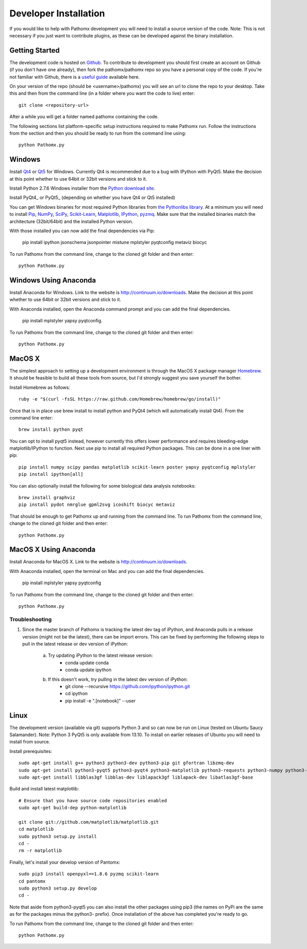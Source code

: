 Developer Installation
**********************

If you would like to help with Pathomx development you will need to install a source
version of the code. Note: This is not necessary if you just want to contribute plugins,
as these can be developed against the binary installation.

Getting Started
===============

The development code is hosted on `Github`_. To contribute to development you should first
create an account on Github (if you don't have one already), then fork the pathomx/pathomx
repo so you have a personal copy of the code. If you're not familiar with Github, there is a
`useful guide`_ available here.

On your version of the repo (should be <username>/pathomx) you will see an url to clone
the repo to your desktop. Take this and then from the command line (in a folder where
you want the code to live) enter::

    git clone <repository-url>

After a while you will get a folder named pathomx containing the code.

The following sections list platform-specific setup instructions required to make Pathomx
run. Follow the instructions from the section and then you should be ready to run from the
command line using::

    python Pathomx.py


Windows
=======

Install Qt4_ or Qt5_ for Windows. Currently Qt4 is recommended due to a bug with IPython with PyQt5.
Make the decision at this point whether to use 64bit or 32bit versions and stick to it.

Install Python 2.7.6 Windows installer from the `Python download site`_.

Install PyQt4_ or PyQt5_ (depending on whether you have Qt4 or Qt5 installed)

You can get Windows binaries for most required Python libraries from `the Pythonlibs library`_.
At a minimum you will need to install Pip_, NumPy_, SciPy_, `Scikit-Learn`_, Matplotlib_, IPython_, pyzmq_.
Make sure that the installed binaries match the architecture (32bit/64bit) and the installed Python version.

With those installed you can now add the final dependencies via Pip:

    pip install ipython jsonschema jsonpointer mistune mplstyler pyqtconfig metaviz biocyc

To run Pathomx from the command line, change to the cloned git folder and then enter::

    python Pathomx.py


Windows Using Anaconda
======================

Install Anaconda for Windows. Link to the website is http://continuum.io/downloads.
Make the decision at this point whether to use 64bit or 32bit versions and stick to it.

With Anaconda installed, open the Anaconda command prompt and  you can add the final dependencies.

    pip install mplstyler yapsy pyqtconfig.

To run Pathomx from the command line, change to the cloned git folder and then enter::

    python Pathomx.py

MacOS X
=======

The simplest approach to setting up a development environment is through the
MacOS X package manager Homebrew_. It should be feasible to build all these tools from
source, but I'd strongly suggest you save yourself the bother.

Install Homebrew as follows::

    ruby -e "$(curl -fsSL https://raw.github.com/Homebrew/homebrew/go/install)"

Once that is in place use brew install to install python and PyQt4 (which will
automatically install Qt4). From the command line enter::

    brew install python pyqt

You can opt to install pyqt5 instead, however currently this offers lower performance and requires
bleeding-edge matplotlib/IPython to function.
Next use pip to install all required Python packages. This can be done in a one liner with pip::

    pip install numpy scipy pandas matplotlib scikit-learn poster yapsy pyqtconfig mplstyler
    pip install ipython[all]

You can also optionally install the following for some biological data analysis notebooks::

    brew install graphviz
    pip install pydot nmrglue gpml2svg icoshift biocyc metaviz

That should be enough to get Pathomx up and running from the command line. 
To run Pathomx from the command line, change to the cloned git folder and then enter::

    python Pathomx.py

MacOS X Using Anaconda
======================

Install Anaconda for MacOS X. Link to the website is http://continuum.io/downloads.

With Anaconda installed, open the terminal on Mac and  you can add the final dependencies.

    pip install mplstyler yapsy pyqtconfig

To run Pathomx from the command line, change to the cloned git folder and then enter::

    python Pathomx.py

Troubleshooting 
---------------
1) Since the master branch of Pathomx is tracking the latest dev tag of iPython, and Anaconda pulls in a release version (might not be the latest), there can be import errors. This can be fixed by performing the following steps to pull in the latest release or dev version of iPython:

    a) Try updating iPython to the latest release version:
        - conda update conda
        - conda update ipython

    b) If this doesn't work, try pulling in the latest dev version of iPython:
        - git clone --recursive https://github.com/ipython/ipython.git
        - cd ipython
        - pip install -e ".[notebook]" --user

Linux
=====

The development version (available via git) supports Python 3 and so can now be run on
Linux (tested on Ubuntu Saucy Salamander). Note: Python 3 PyQt5 is only available from 13.10.
To install on earlier releases of Ubuntu you will need to install from source.

Install prerequisites::

    sudo apt-get install g++ python3 python3-dev python3-pip git gfortran libzmq-dev
    sudo apt-get install python3-pyqt5 python3-pyqt4 python3-matplotlib python3-requests python3-numpy python3-scipy python3-yapsy
    sudo apt-get install libblas3gf libblas-dev liblapack3gf liblapack-dev libatlas3gf-base

Build and install latest matplotlib::

    # Ensure that you have source code repositories enabled
    sudo apt-get build-dep python-matplotlib

    git clone git://github.com/matplotlib/matplotlib.git
    cd matplotlib
    sudo python3 setup.py install
    cd -
    rm -r matplotlib

Finally, let's install your develop version of Pantomx::

    sudo pip3 install openpyxl==1.8.6 pyzmq scikit-learn
    cd pantomx
    sudo python3 setup.py develop
    cd -

Note that aside from python3-pyqt5 you can also install the other packages using pip3 (the names on PyPi are
the same as for the packages minus the python3- prefix). Once installation of the above has completed you're ready to go.

To run Pathomx from the command line, change to the cloned git folder and then enter::

    python Pathomx.py

.. _Github: http://github.com/pathomx/pathomx
.. _useful guide: https://help.github.com/articles/set-up-git

.. _Qt4: https://qt-project.org/downloads
.. _Qt5: https://qt-project.org/downloads

.. PyQt4_: http://www.riverbankcomputing.co.uk/software/pyqt/download
.. PyQt5_: http://www.riverbankcomputing.co.uk/software/pyqt/download5

.. _NMRGlue: http://code.google.com/p/nmrglue/downloads/list?q=label:Type-Installer
.. _Graphviz: http://graphviz.org/
.. _Python download site: http://www.python.org/getit/
.. _the Pythonlibs library: http://www.lfd.uci.edu/~gohlke/pythonlibs/
.. _NumPy: http://www.lfd.uci.edu/~gohlke/pythonlibs/#numpy
.. _SciPy: http://www.lfd.uci.edu/~gohlke/pythonlibs/#scipy
.. _Scikit-Learn: http://www.lfd.uci.edu/~gohlke/pythonlibs/#scikit-learn
.. _Matplotlib: http://www.lfd.uci.edu/~gohlke/pythonlibs/#matplotlib
.. _Pip: http://www.lfd.uci.edu/~gohlke/pythonlibs/#pip
.. _IPython: http://www.lfd.uci.edu/~gohlke/pythonlibs/#ipython
.. _pyzmq: http://www.lfd.uci.edu/~gohlke/pythonlibs/#pyzmq

.. _Homebrew: http://brew.sh/

